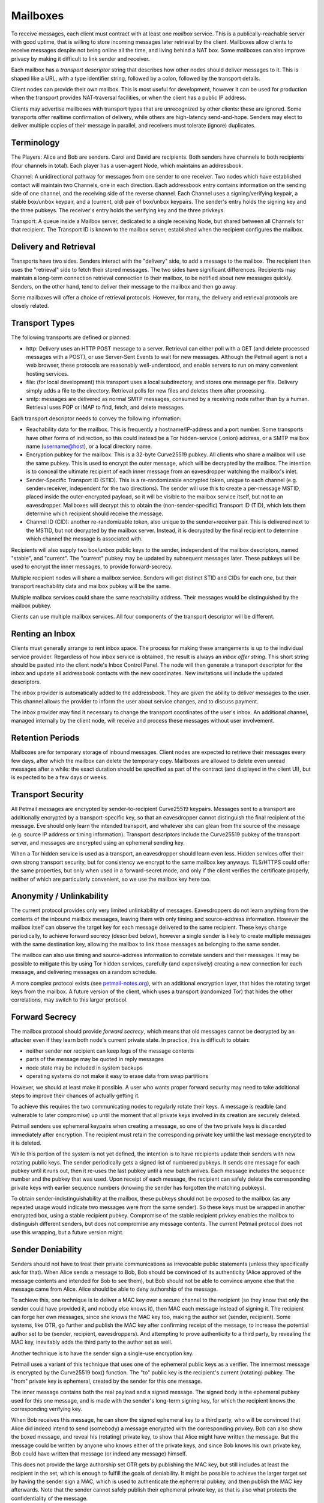 Mailboxes
=========

To receive messages, each client must contract with at least one `mailbox`
service. This is a publically-reachable server with good uptime, that is
willing to store incoming messages later retrieval by the client. Mailboxes
allow clients to receive messages despite not being online all the time, and
living behind a NAT box. Some mailboxes can also improve privacy by making it
difficult to link sender and receiver.

Each mailbox has a `transport descriptor` string that describes how other
nodes should deliver messages to it. This is shaped like a URL, with a type
identifier string, followed by a colon, followed by the transport details.

Client nodes can provide their own mailbox. This is most useful for
development, however it can be used for production when the transport
provides NAT-traversal facilities, or when the client has a public IP
address.

Clients may advertise mailboxes with transport types that are unrecognized by
other clients: these are ignored. Some transports offer realtime confirmation
of delivery, while others are high-latency send-and-hope. Senders may elect
to deliver multiple copies of their message in parallel, and receivers must
tolerate (ignore) duplicates.

Terminology
-----------

The Players: Alice and Bob are senders. Carol and David are recipients. Both
senders have channels to both recipients (four channels in total). Each
player has a user-agent Node, which maintains an addressbook.

Channel: A unidirectional pathway for messages from one sender to one
receiver. Two nodes which have established contact will maintain two
Channels, one in each direction. Each addressbook entry contains information
on the sending side of one channel, and the receiving side of the reverse
channel. Each Channel uses a signing/verifying keypair, a stable box/unbox
keypair, and a (current, old) pair of box/unbox keypairs. The sender's entry
holds the signing key and the three pubkeys. The receiver's entry holds the
verifying key and the three privkeys.

Transport: A queue inside a Mailbox server, dedicated to a single receiving
Node, but shared between all Channels for that recipient. The Transport ID is
known to the mailbox server, established when the recipient configures the
mailbox.

Delivery and Retrieval
----------------------

Transports have two sides. Senders interact with the "delivery" side, to add
a message to the mailbox. The recipient then uses the "retrieval" side to
fetch their stored messages. The two sides have significant differences.
Recipients may maintain a long-term connection retrieval connection to their
mailbox, to be notified about new messages quickly. Senders, on the other
hand, tend to deliver their message to the mailbox and then go away.

Some mailboxes will offer a choice of retrieval protocols. However, for many,
the delivery and retrieval protocols are closely related.

Transport Types
---------------

The following transports are defined or planned:

* http: Delivery uses an HTTP POST message to a server. Retrieval can either
  poll with a GET (and delete processed messages with a POST), or use
  Server-Sent Events to wait for new messages. Although the Petmail agent is
  not a web browser, these protocols are reasonably well-understood, and
  enable servers to run on many convenient hosting services.

* file: (for local development) this transport uses a local subdirectory, and
  stores one message per file. Delivery simply adds a file to the directory.
  Retrieval polls for new files and deletes them after processing.

* smtp: messages are delivered as normal SMTP messages, consumed by a
  receiving node rather than by a human. Retrieval uses POP or IMAP to find,
  fetch, and delete messages.

Each transport descriptor needs to convey the following information:

* Reachability data for the mailbox. This is frequently a hostname/IP-address
  and a port number. Some transports have other forms of indirection, so this
  could instead be a Tor hidden-service (.onion) address, or a SMTP mailbox
  name (username@host), or a local directory name.
* Encryption pubkey for the mailbox. This is a 32-byte Curve25519 pubkey. All
  clients who share a mailbox will use the same pubkey. This is used to
  encrypt the outer message, which will be decrypted by the mailbox. The
  intention is to conceal the ultimate recipient of each inner message from
  an eavesdropper watching the mailbox's inlet.
* Sender-Specific Transport ID (STID). This is a re-randomizable encrypted
  token, unique to each channel (e.g. sender+receiver, independent for the
  two directions). The sender will use this to create a per-message MSTID,
  placed inside the outer-encrypted payload, so it will be visible to the
  mailbox service itself, but not to an eavesdropper. Mailboxes will decrypt
  this to obtain the (non-sender-specific) Transport ID (TID), which lets
  them determine which recipient should receive the message.
* Channel ID (CID): another re-randomizable token, also unique to the
  sender+receiver pair. This is delivered next to the MSTID, but not
  decrypted by the mailbox server. Instead, it is decrypted by the final
  recipient to determine which channel the message is associated with.

Recipients will also supply two box/unbox public keys to the sender,
independent of the mailbox descriptors, named "stable", and "current". The
"current" pubkey may be updated by subsequent messages later. These pubkeys
will be used to encrypt the inner messages, to provide forward-secrecy.

Multiple recipient nodes will share a mailbox service. Senders will get
distinct STID and CIDs for each one, but their transport reachability data
and mailbox pubkey will be the same.

Multiple mailbox services could share the same reachability address. Their
messages would be distinguished by the mailbox pubkey.

Clients can use multiple mailbox services. All four components of the
transport descriptor will be different.

Renting an Inbox
----------------

Clients must generally arrange to rent inbox space. The process for making
these arrangements is up to the individual service provider. Regardless of
how inbox service is obtained, the result is always an `inbox offer string`.
This short string should be pasted into the client node's Inbox Control
Panel. The node will then generate a transport descriptor for the inbox and
update all addressbook contacts with the new coordinates. New invitations
will include the updated descriptors.

The inbox provider is automatically added to the addressbook. They are given
the ability to deliver messages to the user. This channel allows the provider
to inform the user about service changes, and to discuss payment.

The inbox provider may find it necessary to change the transport coordinates
of the user's inbox. An additional channel, managed internally by the client
node, will receive and process these messages without user involvement.

Retention Periods
-----------------

Mailboxes are for temporary storage of inbound messages. Client nodes are
expected to retrieve their messages every few days, after which the mailbox
can delete the temporary copy. Mailboxes are allowed to delete even unread
messages after a while: the exact duration should be specified as part of the
contract (and displayed in the client UI), but is expected to be a few days
or weeks.

Transport Security
------------------

All Petmail messages are encrypted by sender-to-recipient Curve25519
keypairs. Messages sent to a transport are additionally encrypted by a
transport-specific key, so that an eavesdropper cannot distinguish the final
recipient of the message. Eve should only learn the intended transport, and
whatever she can glean from the source of the message (e.g. source IP address
or timing information). Transport descriptors include the Curve25519 pubkey
of the transport server, and messages are encrypted using an ephemeral
sending key.

When a Tor hidden service is used as a transport, an eavesdropper should
learn even less. Hidden services offer their own strong transport security,
but for consistency we encrypt to the same mailbox key anyways. TLS/HTTPS
could offer the same properties, but only when used in a forward-secret mode,
and only if the client verifies the certificate properly, neither of which
are particularly convenient, so we use the mailbox key here too.

Anonymity / Unlinkability
-------------------------

The current protocol provides only very limited unlinkability of messages.
Eavesdroppers do not learn anything from the contents of the inbound mailbox
messages, leaving them with only timing and source-address information.
However the mailbox itself can observe the target key for each message
delivered to the same recipient. These keys change periodically, to achieve
forward secrecy (described below), however a single sender is likely to
create multiple messages with the same destination key, allowing the mailbox
to link those messages as belonging to the same sender.

The mailbox can also use timing and source-address information to correlate
senders and their messages. It may be possible to mitigate this by using Tor
hidden services, carefully (and expensively) creating a new connection for
each message, and delivering messages on a random schedule.

A more complex protocol exists (see `petmail-notes.org
<petmail-notes.org>`_), with an additional encryption layer, that hides the
rotating target keys from the mailbox. A future version of the client, which
uses a transport (randomized Tor) that hides the other correlations, may
switch to this larger protocol.

Forward Secrecy
---------------

The mailbox protocol should provide `forward secrecy`, which means that old
messages cannot be decrypted by an attacker even if they learn both node's
current private state. In practice, this is difficult to obtain:

* neither sender nor recipient can keep logs of the message contents
* parts of the message may be quoted in reply messages
* node state may be included in system backups
* operating systems do not make it easy to erase data from swap partitions

However, we should at least make it possible. A user who wants proper forward
security may need to take additional steps to improve their chances of
actually getting it.

To achieve this requires the two communicating nodes to regularly rotate
their keys. A message is readble (and vulnerable to later compromise) up
until the moment that all private keys involved in its creation are securely
deleted.

Petmail senders use ephemeral keypairs when creating a message, so one of the
two private keys is discarded immediately after encryption. The recipient
must retain the corresponding private key until the last message encrypted to
it is deleted.

While this portion of the system is not yet defined, the intention is to have
recipients update their senders with new rotating public keys. The sender
periodically gets a signed list of numbered pubkeys. It sends one message for
each pubkey until it runs out, then it re-uses the last pubkey until a new
batch arrives. Each message includes the sequence number and the pubkey that
was used. Upon receipt of each message, the recipient can safely delete the
corresponding private keys with earlier sequence numbers (knowing the sender
has forgotten the matching pubkeys).

To obtain sender-indistinguishability at the mailbox, these pubkeys should
not be exposed to the mailbox (as any repeated usage would indicate two
messages were from the same sender). So these keys must be wrapped in another
encrypted box, using a stable recipient pubkey. Compromise of the stable
recipient privkey enables the mailbox to distinguish different senders, but
does not compromise any message contents. The current Petmail protocol does
not use this wrapping, but a future version might.

Sender Deniability
------------------

Senders should not have to treat their private communications as irrevocable
public statements (unless they specifically ask for that). When Alice sends a
message to Bob, Bob should be convinced of its authenticity (Alice approved
of the message contents and intended for Bob to see them), but Bob should not
be able to convince anyone else that the message came from Alice. Alice
should be able to deny authorship of the message.

To achieve this, one technique is to deliver a MAC key over a secure channel
to the recipient (so they know that only the sender could have provided it,
and nobody else knows it), then MAC each message instead of signing it. The
recipient can forge her own messages, since she knows the MAC key too, making
the author set (sender, recipient). Some systems, like OTR, go further and
publish the MAC key after confirming receipt of the message, to increase the
potential author set to be (sender, recipient, eavesdroppers). And attempting
to prove authenticity to a third party, by revealing the MAC key, inevitably
adds the third party to the author set as well.

Another technique is to have the sender sign a single-use encryption key.

Petmail uses a variant of this technique that uses one of the ephemeral
public keys as a verifier. The innermost message is encrypted by the
Curve25519 box() function. The "to" public key is the recipient's current
(rotating) pubkey. The "from" private key is ephemeral, created by the sender
for this one message.

The inner message contains both the real payload and a signed message. The
signed body is the ephemeral pubkey used for this one message, and is made
with the sender's long-term signing key, for which the recipient knows the
corresponding verifying key.

When Bob receives this message, he can show the signed ephemeral key to a
third party, who will be convinced that Alice did indeed intend to send
(somebody) a message encrypted with the corresponding privkey. Bob can also
show the boxed message, and reveal his (rotating) private key, to show that
Alice might have written the message. But the message could be written by
anyone who knows either of the private keys, and since Bob knows his own
private key, Bob could have written that message (or indeed any message)
himself.

This does not provide the large authorship set OTR gets by publishing the MAC
key, but still includes at least the recipient in the set, which is enough to
fulfill the goals of deniability. It might be possible to achieve the larger
target set by having the sender sign a MAC, which is used to authenticate the
ephemeral pubkey, and then publish the MAC key afterwards. Note that the
sender cannot safely publish their ephemeral private key, as that is also
what protects the confidentiality of the message.


Sender Flow
-----------

Each sender creates a `transport message`, then submits it to a
transport-specific handler which is responsible for getting the message to
the mailbox.

To provide the security properties described above, the final transport
message wraps several layers of other messages. The process starts with a
`payload`, which is a message dictionary (anything that can be serialized to
JSON). The `encoded payload` is the two-byte version identifier "p1" (0x70
0x31) concatenated with the UTF8-encoded JSON-serialized payload.

The sender then uses the addressbook entry to determine:

* the recipient's current (rotating) public key, "current-recip"
* the recipient's client-identifier string
* the sender's stable signing key (for just this recipient) "stable-sender"
* the mailbox's stable public key, "mailbox"

and creates two ephemeral keypairs pubkey1/pubkey2 (with corresponding
privkey1/privkey2).

The sender then builds the layered message as follows:

* msgD = sign(by=stable-sender, pubkey2) + encoded-payload
* msgC = encrypt(to=current-recip, from=privkey2, msgD)
* msgB = client-id + msgC
* msgA = encrypt(to=mailbox, from=privkey1, msgB)

Some notes on terminology:

* sign(by=X,msg=Y) returns the concatenation of the 32-byte verifying key
  pubX, the msg Y, and the 64-byte Ed25519 signature (R and S concatenated
  together)
* encrypt(to=X, from=Y, Z) produces the concatenation of the 32-byte pubX,
  the 32-byte pubY, a 24-byte random nonce, the encrypted message Z, and the
  32-byte Poly1305 MAC. This is built by concatenating the two pubkeys, the
  nonce, and the output of crypto_box().

Wire Protocol
-------------

To deliver transport messages ("msgA" above) via the raw TCP transport, a TCP
connection is established to the mailbox's address and port. This connection
can be used for multiple messages, concatenated together (i.e. the connection
can be nailed up and messages delivered later). Each message is encapsulated
as follows:

* A two-byte version indicator, "v1" (0x76 0x31)
* A netstring with the transport message (decimal length, ":", msgA, ".").
  msgA contains:

  * 32-byte mailbox pubkey
  * 32-byte sender ephemeral pubkey (pubkey1)
  * 24-byte nonce
  * encrypted msgB
  * 32-byte MAC

The mailbox checks the mailbox pubkey to make sure it matches that of the
mailbox, and discards the message otherwise. (This pubkey could be used to
allow multiple mailboxes to share the same transport channel or TCP port). It
then uses the mailbox privkey and pubkey1 to decrypt the message and obtain
msgB.

It then splits msgB into the 32-byte client-id and the inner msgC, and
enqueues msgC to the matching recipient. If the client-id is unrecognized, it
returns an error.

When the message has been safely queued, connection-oriented transports (TCP,
Tor) indicate success by writing "ok:" (0x6f 0x6b 0x3a) followed by the
32-byte SHA256 hash of the encapsulated transport message (everything from
"v1" to the netstring's trailing ".") to the connection. If an error occurs,
it writes "error: MSG." instead, where "MSG" is any string that does not
contain a period. Non-connection oriented transports can log successes and
errors but do not (and cannot) inform the sender.

Client Flow
-----------

The recipient contacts the mailbox and retrieves any queued messages intended
for its client identifier, using a protocol that depends on the mailbox type.
It gets the full contents of "msgC" as described above. The client then
instructs the mailbox to delete the queued messages. If the client maintains
multiple client identifiers with the same mailbox service, it must retrieve
each set of messages separately. Each retrieved message is associated with
exactly one client identifier.

The recipient must maintain a table that maps from (mailbox+CI) to a keypair
(or set of keypairs). The "to" pubkey of the outer msgC (which comes from the
sender's mailbox descriptor) must be in this list: if not, the message should
be ignored (to prevent a confirmation attack, where a sender uses the pubkey
from one descriptor with the mailbox data from a different one, to confirm
that they two recipients are in fact the same person). The corresponding
private key, and the message "from" key (pubkey2), are used to decrypt the
msgC body to obtain msgD.

The recipient then splits the signed message out of msgD and verifies the
signature. If the signature is invalid, or the signed message's "by" key does
not match the pubkey2 used as a "from" key for msgC, the message is discarded
and an error is logged.

The encoded payload is then checked for the leading "p1" version string, and
logged+discarded (with a "unrecognized payload version" message) if it is not
present. Then the rest of the encoded payload is UTF8-decoded and
JSON-unserialized, and the resulting payload object is delivered to the
Dispatcher for routing. Some messages are intended for the user, others are
consumed internally for maintenance purposes; this is determined by fields
inside the payload object.
